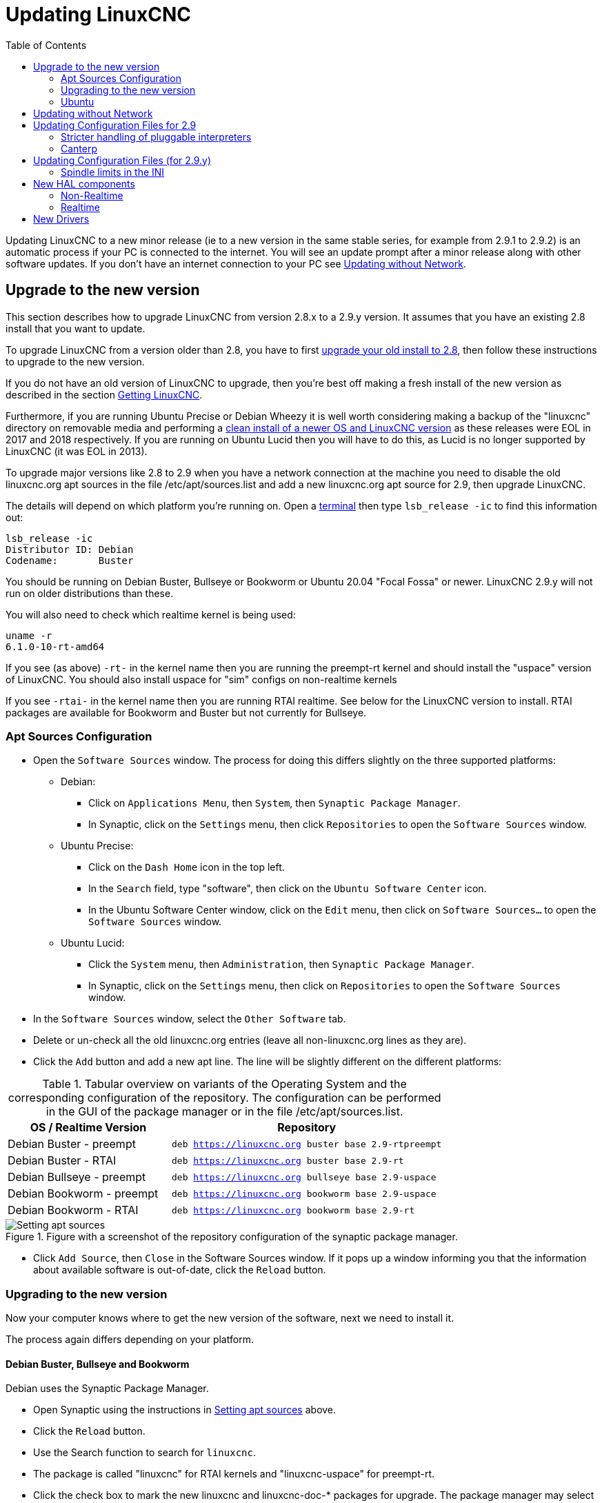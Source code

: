 :lang: en
:toc:

[[cha:updating-linuxcnc]]
= Updating LinuxCNC(((Updating LinuxCNC)))

// Custom lang highlight
// must come after the doc title, to work around a bug in asciidoc 8.6.6
:ini: {basebackend@docbook:'':ini}
:hal: {basebackend@docbook:'':hal}
:ngc: {basebackend@docbook:'':ngc}

Updating LinuxCNC to a new minor release (ie to a new version in
the same stable series, for example from 2.9.1 to 2.9.2) is an
automatic process if your PC is connected to the internet. You will
see an update prompt after a minor release along with other software
updates. If you don't have an internet connection to your PC see
<<getting-started:update-no-network,Updating without Network>>.

== Upgrade to the new version

This section describes how to upgrade LinuxCNC from version 2.8.x to a 2.9.y version.
It assumes that you have an existing 2.8 install that you want to update.

To upgrade LinuxCNC from a version older than 2.8, you have to first
https://linuxcnc.org/docs/2.8/html/getting-started/updating-linuxcnc.html[upgrade your old install to 2.8],
then follow these instructions to upgrade to the new version.

If you do not have an old version of LinuxCNC to upgrade, then you're
best off making a fresh install of the new version as described in the
section <<cha:getting-linuxcnc,Getting LinuxCNC>>.

Furthermore, if you are running Ubuntu Precise or Debian Wheezy it is
well worth considering making a backup of the "linuxcnc" directory on
removable media and performing a
<<cha:getting-linuxcnc,clean install of a newer OS and LinuxCNC version>>
as these releases were EOL in 2017 and 2018 respectively.
If you are running on Ubuntu Lucid then you will have to do this, as
Lucid is no longer supported by LinuxCNC (it was EOL in 2013).

To upgrade major versions like 2.8 to 2.9 when you have a network connection at
the machine you need to disable the old linuxcnc.org apt sources in the file /etc/apt/sources.list
and add a new linuxcnc.org apt source for 2.9, then upgrade LinuxCNC.

The details will depend on which platform you're running on.
Open a <<faq:terminal,terminal>> then type `lsb_release -ic` to find this information out:

----
lsb_release -ic
Distributor ID: Debian
Codename:       Buster
----

You should be running on Debian Buster, Bullseye or Bookworm or Ubuntu 20.04 "Focal Fossa" or newer.
LinuxCNC 2.9.y will not run on older distributions than these. 

You will also need to check which realtime kernel is being used:

----
uname -r
6.1.0-10-rt-amd64
----

If you see (as above) `-rt-` in the kernel name then you are running the
preempt-rt kernel and should install the "uspace" version of LinuxCNC.
You should also install uspace for "sim" configs on non-realtime kernels

If you see `-rtai-` in the kernel name then you are running RTAI
realtime. See below for the LinuxCNC version to install. RTAI packages
are available for Bookworm and Buster but not currently for Bullseye.

[[_setting_apt_sources]]
=== Apt Sources Configuration

* Open the `Software Sources` window.
  The process for doing this differs slightly on the three supported platforms:
** Debian:
*** Click on `Applications Menu`, then `System`, then `Synaptic Package Manager`.
*** In Synaptic, click on the `Settings` menu, then click `Repositories` to open the `Software Sources` window.
** Ubuntu Precise:
*** Click on the `Dash Home` icon in the top left.
*** In the `Search` field, type "software", then click on the `Ubuntu Software Center` icon.
*** In the Ubuntu Software Center window, click on the `Edit` menu,
    then click on `Software Sources...` to open the `Software Sources` window.
** Ubuntu Lucid:
*** Click the `System` menu, then `Administration`, then `Synaptic Package Manager`.
*** In Synaptic, click on the `Settings` menu, then click on `Repositories` to open the `Software Sources` window.
* In the `Software Sources` window, select the `Other Software` tab.
* Delete or un-check all the old linuxcnc.org entries (leave all non-linuxcnc.org lines as they are).
* Click the `Add` button and add a new apt line. The line will be slightly different on the different platforms:

.Tabular overview on variants of the Operating System and the corresponding configuration of the repository. The configuration can be performed in the GUI of the package manager or in the file /etc/apt/sources.list.
[cols="3,5",options="header"]
|===
| OS / Realtime Version      | Repository
| Debian Buster - preempt   m| deb https://linuxcnc.org buster base 2.9-rtpreempt
| Debian Buster - RTAI      m| deb https://linuxcnc.org buster base 2.9-rt
| Debian Bullseye - preempt m| deb https://linuxcnc.org bullseye base 2.9-uspace
| Debian Bookworm - preempt m| deb https://linuxcnc.org bookworm base 2.9-uspace
| Debian Bookworm - RTAI    m| deb https://linuxcnc.org bookworm base 2.9-rt
|===

.Figure with a screenshot of the repository configuration of the synaptic package manager.
image::images/upgrading-to-2.9.png["Setting apt sources",align="center"]

* Click `Add Source`, then `Close` in the Software Sources window.
  If it pops up a window informing you that the information about
  available software is out-of-date, click the `Reload` button.

=== Upgrading to the new version

Now your computer knows where to get the new version of the software,
next we need to install it.

The process again differs depending on your platform.

==== Debian Buster, Bullseye and Bookworm

Debian uses the Synaptic Package Manager.

* Open Synaptic using the instructions in <<_setting_apt_sources,Setting apt sources>> above.
* Click the `Reload` button.
* Use the Search function to search for `linuxcnc`.
* The package is called "linuxcnc" for RTAI kernels and "linuxcnc-uspace" for preempt-rt.
* Click the check box to mark the new linuxcnc and linuxcnc-doc-* packages for upgrade.
  The package manager may select a number of additional packages to be installed,
  to satisfy dependencies that the new linuxcnc package has.
* Click the `Apply` button, and let your computer install the new package.
  The old linuxcnc package will be automatically upgraded to the new one.

=== Ubuntu

* Click on the `Dash Home` icon in the top left.
* In the `Search` field, type "update", then click on the `Update Manager` icon.
* Click the `Check` button to fetch the list of packages available.
* Click the `Install Updates` button to install the new versions of all packages.

[[getting-started:update-no-network]]
== Updating without Network

To update without a network connection you need to download the .deb then install
it with dpkg. The .debs can be found in https://linuxcnc.org/dists/ .

You have to drill down from the above link to find the correct deb for your
installation. Open a <<faq:terminal,terminal>> and type in 'lsb_release -ic'
to find the release name of your OS.

----
> lsb_release -ic
Distributor ID: Debian
Codename:       bullseye
----

Pick the OS from the list then pick the major version you want like
2.9-rt for RTAI or 2.9-rtpreempt or 2.9-uspace for preempt-rt.

Next pick the type of computer you have: binary-amd64 for any 64-bit x86,
binary-i386 for 32 bit, binary-armhf (32bit) or binary-arm64 (64bit) for Raspberry Pi.

Next pick the version you want from the bottom of the list like
'linuxcnc-uspace_2.8.0_amd64.deb' (choose the latest by date).
Download the deb and copy it to your home directory. You can rename the
file to something a bit shorter with the file manager like
'linuxcnc_2.9.2.deb' then open a terminal and install it with the
package manager with this command:

----
sudo dpkg -i linuxcnc_2.9.2.deb
----


== Updating Configuration Files for 2.9

=== Stricter handling of pluggable interpreters

If you just run regular G-code and you don't know what a pluggable
interpreter is, then this section does not affect you.

A seldom-used feature of LinuxCNC is support for pluggable interpreters,
controlled by the undocumented `[TASK]INTERPRETER` INI setting.

Versions of LinuxCNC before 2.9.0 used to handle an incorrect
`[TASK]INTERPRETER` setting by automatically falling back to using the
default G-code interpreter.

Since 2.9.0, an incorrect `[TASK]INTERPRETER` value will cause
LinuxCNC to refuse to start up.  Fix this condition by deleting the
`[TASK]INTERPRETER` setting from your INI file, so that LinuxCNC will
use the default G-code interpreter.


=== Canterp

If you just run regular G-code and you don't use the `canterp` pluggable
interpreter, then this section does not affect you.

In the extremely unlikely event that you are using `canterp`,
know that the module has moved from `/usr/lib/libcanterp.so` to
`/usr/lib/linuxcnc/canterp.so`, and the `[TASK]INTERPRETER` setting
correspondingly needs to change from `libcanterp.so` to `canterp.so`.



== Updating Configuration Files (for 2.9.y)

No changes should be necessary to configuration files when moving from 2.8.x to 2.9.y.

=== Spindle limits in the INI

It is now possible to add settings to the [SPINDLE] section of the INI file

MAX_FORWARD_VELOCITY = 20000 The maximum spindle speed (in rpm)

MIN_FORWARD_VELOCITY = 3000 The minimum spindle speed (in rpm)

MAX_REVERSE_VELOCITY = 20000 This setting will default to
MAX_FORWARD_VELOCITY if omitted.

MIN_REVERSE_VELOCITY = 3000` This setting is equivalent to
MIN_FORWARD_VELOCITY but for reverse spindle rotation. It will default
to the MIN_FORWARD_VELOCITY if omitted.

INCREMENT = 200 Sets the step size for spindle speed increment /
decrement commands. This can have a different value for each spindle.
This setting is effective with AXIS and Touchy but note that some
control screens may handle things differently.

HOME_SEARCH_VELOCITY = 100 - Accepted but currently does nothing

HOME_SEQUENCE = 0 - Accepted but currently does nothing

== New HAL components

=== Non-Realtime
mdro
mqtt-publisher
pi500_vfd
pmx485-test
qtplasmac-cfg2prefs
qtplasmac-materials
qtplasmac-plasmac2qt
qtplasmac-setup
sim-torch
svd-ps_vfd

=== Realtime
anglejog
div2
enum
filter_kalman
flipflop
hal_parport
homecomp
limit_axis
mesa_uart
millturn
scaled_s32_sums
tof
ton

== New Drivers

A framework for controlling ModBus devices using the serial ports on
many Mesa cards has been introduced.
http://linuxcnc.org/docs/2.9/html/drivers/mesa_modbus.html

A new GPIO driver for any GPIO which is supported by the gpiod library
is now included:
http://linuxcnc.org/docs/2.9/html/drivers/hal_gpio.html


